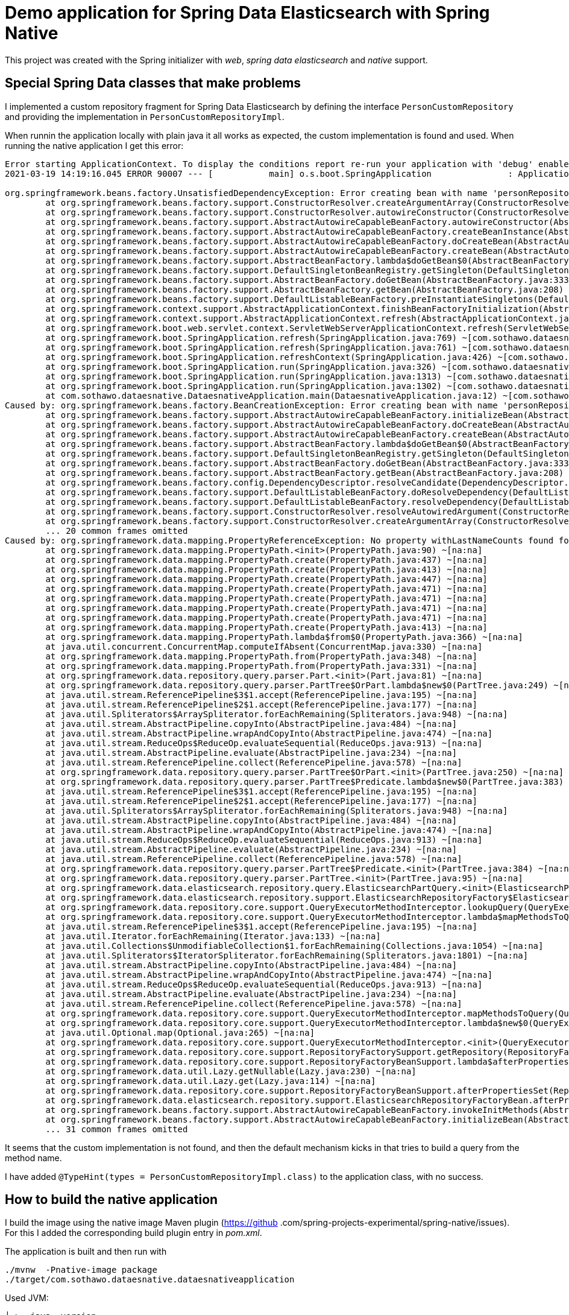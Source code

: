 = Demo application for Spring Data Elasticsearch with Spring Native

This project was created with the Spring initializer with _web_, _spring data elasticsearch_ and _native_ support.

== Special Spring Data classes that make problems

I implemented a custom repository fragment for Spring Data Elasticsearch by defining the interface 
`PersonCustomRepository` and providing the implementation in `PersonCustomRepositoryImpl`.

When runnin the application locally with plain java it all works as expected, the custom implementation is found and 
used. When running the native application I get this error:

[source,shell]
----

Error starting ApplicationContext. To display the conditions report re-run your application with 'debug' enabled.
2021-03-19 14:19:16.045 ERROR 90007 --- [           main] o.s.boot.SpringApplication               : Application run failed

org.springframework.beans.factory.UnsatisfiedDependencyException: Error creating bean with name 'personRepositoryController' defined in class path resource [com/sothawo/dataesnative/PersonRepositoryController.class]: Unsatisfied dependency expressed through constructor parameter 0; nested exception is org.springframework.beans.factory.BeanCreationException: Error creating bean with name 'personRepository' defined in com.sothawo.dataesnative.PersonRepository defined in @EnableElasticsearchRepositories declared on ElasticsearchRepositoriesRegistrar.EnableElasticsearchRepositoriesConfiguration: Invocation of init method failed; nested exception is org.springframework.data.mapping.PropertyReferenceException: No property withLastNameCounts found for type String! Traversed path: Person.firstName.
	at org.springframework.beans.factory.support.ConstructorResolver.createArgumentArray(ConstructorResolver.java:800) ~[na:na]
	at org.springframework.beans.factory.support.ConstructorResolver.autowireConstructor(ConstructorResolver.java:229) ~[na:na]
	at org.springframework.beans.factory.support.AbstractAutowireCapableBeanFactory.autowireConstructor(AbstractAutowireCapableBeanFactory.java:1354) ~[na:na]
	at org.springframework.beans.factory.support.AbstractAutowireCapableBeanFactory.createBeanInstance(AbstractAutowireCapableBeanFactory.java:1204) ~[na:na]
	at org.springframework.beans.factory.support.AbstractAutowireCapableBeanFactory.doCreateBean(AbstractAutowireCapableBeanFactory.java:564) ~[na:na]
	at org.springframework.beans.factory.support.AbstractAutowireCapableBeanFactory.createBean(AbstractAutowireCapableBeanFactory.java:524) ~[na:na]
	at org.springframework.beans.factory.support.AbstractBeanFactory.lambda$doGetBean$0(AbstractBeanFactory.java:335) ~[na:na]
	at org.springframework.beans.factory.support.DefaultSingletonBeanRegistry.getSingleton(DefaultSingletonBeanRegistry.java:234) ~[na:na]
	at org.springframework.beans.factory.support.AbstractBeanFactory.doGetBean(AbstractBeanFactory.java:333) ~[na:na]
	at org.springframework.beans.factory.support.AbstractBeanFactory.getBean(AbstractBeanFactory.java:208) ~[na:na]
	at org.springframework.beans.factory.support.DefaultListableBeanFactory.preInstantiateSingletons(DefaultListableBeanFactory.java:944) ~[na:na]
	at org.springframework.context.support.AbstractApplicationContext.finishBeanFactoryInitialization(AbstractApplicationContext.java:918) ~[na:na]
	at org.springframework.context.support.AbstractApplicationContext.refresh(AbstractApplicationContext.java:583) ~[na:na]
	at org.springframework.boot.web.servlet.context.ServletWebServerApplicationContext.refresh(ServletWebServerApplicationContext.java:144) ~[na:na]
	at org.springframework.boot.SpringApplication.refresh(SpringApplication.java:769) ~[com.sothawo.dataesnative.dataesnativeapplication:2.4.4]
	at org.springframework.boot.SpringApplication.refresh(SpringApplication.java:761) ~[com.sothawo.dataesnative.dataesnativeapplication:2.4.4]
	at org.springframework.boot.SpringApplication.refreshContext(SpringApplication.java:426) ~[com.sothawo.dataesnative.dataesnativeapplication:2.4.4]
	at org.springframework.boot.SpringApplication.run(SpringApplication.java:326) ~[com.sothawo.dataesnative.dataesnativeapplication:2.4.4]
	at org.springframework.boot.SpringApplication.run(SpringApplication.java:1313) ~[com.sothawo.dataesnative.dataesnativeapplication:2.4.4]
	at org.springframework.boot.SpringApplication.run(SpringApplication.java:1302) ~[com.sothawo.dataesnative.dataesnativeapplication:2.4.4]
	at com.sothawo.dataesnative.DataesnativeApplication.main(DataesnativeApplication.java:12) ~[com.sothawo.dataesnative.dataesnativeapplication:0.0.1-SNAPSHOT]
Caused by: org.springframework.beans.factory.BeanCreationException: Error creating bean with name 'personRepository' defined in com.sothawo.dataesnative.PersonRepository defined in @EnableElasticsearchRepositories declared on ElasticsearchRepositoriesRegistrar.EnableElasticsearchRepositoriesConfiguration: Invocation of init method failed; nested exception is org.springframework.data.mapping.PropertyReferenceException: No property withLastNameCounts found for type String! Traversed path: Person.firstName.
	at org.springframework.beans.factory.support.AbstractAutowireCapableBeanFactory.initializeBean(AbstractAutowireCapableBeanFactory.java:1786) ~[na:na]
	at org.springframework.beans.factory.support.AbstractAutowireCapableBeanFactory.doCreateBean(AbstractAutowireCapableBeanFactory.java:602) ~[na:na]
	at org.springframework.beans.factory.support.AbstractAutowireCapableBeanFactory.createBean(AbstractAutowireCapableBeanFactory.java:524) ~[na:na]
	at org.springframework.beans.factory.support.AbstractBeanFactory.lambda$doGetBean$0(AbstractBeanFactory.java:335) ~[na:na]
	at org.springframework.beans.factory.support.DefaultSingletonBeanRegistry.getSingleton(DefaultSingletonBeanRegistry.java:234) ~[na:na]
	at org.springframework.beans.factory.support.AbstractBeanFactory.doGetBean(AbstractBeanFactory.java:333) ~[na:na]
	at org.springframework.beans.factory.support.AbstractBeanFactory.getBean(AbstractBeanFactory.java:208) ~[na:na]
	at org.springframework.beans.factory.config.DependencyDescriptor.resolveCandidate(DependencyDescriptor.java:276) ~[na:na]
	at org.springframework.beans.factory.support.DefaultListableBeanFactory.doResolveDependency(DefaultListableBeanFactory.java:1380) ~[na:na]
	at org.springframework.beans.factory.support.DefaultListableBeanFactory.resolveDependency(DefaultListableBeanFactory.java:1300) ~[na:na]
	at org.springframework.beans.factory.support.ConstructorResolver.resolveAutowiredArgument(ConstructorResolver.java:887) ~[na:na]
	at org.springframework.beans.factory.support.ConstructorResolver.createArgumentArray(ConstructorResolver.java:791) ~[na:na]
	... 20 common frames omitted
Caused by: org.springframework.data.mapping.PropertyReferenceException: No property withLastNameCounts found for type String! Traversed path: Person.firstName.
	at org.springframework.data.mapping.PropertyPath.<init>(PropertyPath.java:90) ~[na:na]
	at org.springframework.data.mapping.PropertyPath.create(PropertyPath.java:437) ~[na:na]
	at org.springframework.data.mapping.PropertyPath.create(PropertyPath.java:413) ~[na:na]
	at org.springframework.data.mapping.PropertyPath.create(PropertyPath.java:447) ~[na:na]
	at org.springframework.data.mapping.PropertyPath.create(PropertyPath.java:471) ~[na:na]
	at org.springframework.data.mapping.PropertyPath.create(PropertyPath.java:471) ~[na:na]
	at org.springframework.data.mapping.PropertyPath.create(PropertyPath.java:471) ~[na:na]
	at org.springframework.data.mapping.PropertyPath.create(PropertyPath.java:471) ~[na:na]
	at org.springframework.data.mapping.PropertyPath.create(PropertyPath.java:413) ~[na:na]
	at org.springframework.data.mapping.PropertyPath.lambda$from$0(PropertyPath.java:366) ~[na:na]
	at java.util.concurrent.ConcurrentMap.computeIfAbsent(ConcurrentMap.java:330) ~[na:na]
	at org.springframework.data.mapping.PropertyPath.from(PropertyPath.java:348) ~[na:na]
	at org.springframework.data.mapping.PropertyPath.from(PropertyPath.java:331) ~[na:na]
	at org.springframework.data.repository.query.parser.Part.<init>(Part.java:81) ~[na:na]
	at org.springframework.data.repository.query.parser.PartTree$OrPart.lambda$new$0(PartTree.java:249) ~[na:na]
	at java.util.stream.ReferencePipeline$3$1.accept(ReferencePipeline.java:195) ~[na:na]
	at java.util.stream.ReferencePipeline$2$1.accept(ReferencePipeline.java:177) ~[na:na]
	at java.util.Spliterators$ArraySpliterator.forEachRemaining(Spliterators.java:948) ~[na:na]
	at java.util.stream.AbstractPipeline.copyInto(AbstractPipeline.java:484) ~[na:na]
	at java.util.stream.AbstractPipeline.wrapAndCopyInto(AbstractPipeline.java:474) ~[na:na]
	at java.util.stream.ReduceOps$ReduceOp.evaluateSequential(ReduceOps.java:913) ~[na:na]
	at java.util.stream.AbstractPipeline.evaluate(AbstractPipeline.java:234) ~[na:na]
	at java.util.stream.ReferencePipeline.collect(ReferencePipeline.java:578) ~[na:na]
	at org.springframework.data.repository.query.parser.PartTree$OrPart.<init>(PartTree.java:250) ~[na:na]
	at org.springframework.data.repository.query.parser.PartTree$Predicate.lambda$new$0(PartTree.java:383) ~[na:na]
	at java.util.stream.ReferencePipeline$3$1.accept(ReferencePipeline.java:195) ~[na:na]
	at java.util.stream.ReferencePipeline$2$1.accept(ReferencePipeline.java:177) ~[na:na]
	at java.util.Spliterators$ArraySpliterator.forEachRemaining(Spliterators.java:948) ~[na:na]
	at java.util.stream.AbstractPipeline.copyInto(AbstractPipeline.java:484) ~[na:na]
	at java.util.stream.AbstractPipeline.wrapAndCopyInto(AbstractPipeline.java:474) ~[na:na]
	at java.util.stream.ReduceOps$ReduceOp.evaluateSequential(ReduceOps.java:913) ~[na:na]
	at java.util.stream.AbstractPipeline.evaluate(AbstractPipeline.java:234) ~[na:na]
	at java.util.stream.ReferencePipeline.collect(ReferencePipeline.java:578) ~[na:na]
	at org.springframework.data.repository.query.parser.PartTree$Predicate.<init>(PartTree.java:384) ~[na:na]
	at org.springframework.data.repository.query.parser.PartTree.<init>(PartTree.java:95) ~[na:na]
	at org.springframework.data.elasticsearch.repository.query.ElasticsearchPartQuery.<init>(ElasticsearchPartQuery.java:57) ~[na:na]
	at org.springframework.data.elasticsearch.repository.support.ElasticsearchRepositoryFactory$ElasticsearchQueryLookupStrategy.resolveQuery(ElasticsearchRepositoryFactory.java:117) ~[na:na]
	at org.springframework.data.repository.core.support.QueryExecutorMethodInterceptor.lookupQuery(QueryExecutorMethodInterceptor.java:100) ~[na:na]
	at org.springframework.data.repository.core.support.QueryExecutorMethodInterceptor.lambda$mapMethodsToQuery$1(QueryExecutorMethodInterceptor.java:93) ~[na:na]
	at java.util.stream.ReferencePipeline$3$1.accept(ReferencePipeline.java:195) ~[na:na]
	at java.util.Iterator.forEachRemaining(Iterator.java:133) ~[na:na]
	at java.util.Collections$UnmodifiableCollection$1.forEachRemaining(Collections.java:1054) ~[na:na]
	at java.util.Spliterators$IteratorSpliterator.forEachRemaining(Spliterators.java:1801) ~[na:na]
	at java.util.stream.AbstractPipeline.copyInto(AbstractPipeline.java:484) ~[na:na]
	at java.util.stream.AbstractPipeline.wrapAndCopyInto(AbstractPipeline.java:474) ~[na:na]
	at java.util.stream.ReduceOps$ReduceOp.evaluateSequential(ReduceOps.java:913) ~[na:na]
	at java.util.stream.AbstractPipeline.evaluate(AbstractPipeline.java:234) ~[na:na]
	at java.util.stream.ReferencePipeline.collect(ReferencePipeline.java:578) ~[na:na]
	at org.springframework.data.repository.core.support.QueryExecutorMethodInterceptor.mapMethodsToQuery(QueryExecutorMethodInterceptor.java:95) ~[na:na]
	at org.springframework.data.repository.core.support.QueryExecutorMethodInterceptor.lambda$new$0(QueryExecutorMethodInterceptor.java:85) ~[na:na]
	at java.util.Optional.map(Optional.java:265) ~[na:na]
	at org.springframework.data.repository.core.support.QueryExecutorMethodInterceptor.<init>(QueryExecutorMethodInterceptor.java:85) ~[na:na]
	at org.springframework.data.repository.core.support.RepositoryFactorySupport.getRepository(RepositoryFactorySupport.java:303) ~[na:na]
	at org.springframework.data.repository.core.support.RepositoryFactoryBeanSupport.lambda$afterPropertiesSet$5(RepositoryFactoryBeanSupport.java:323) ~[com.sothawo.dataesnative.dataesnativeapplication:2.4.6]
	at org.springframework.data.util.Lazy.getNullable(Lazy.java:230) ~[na:na]
	at org.springframework.data.util.Lazy.get(Lazy.java:114) ~[na:na]
	at org.springframework.data.repository.core.support.RepositoryFactoryBeanSupport.afterPropertiesSet(RepositoryFactoryBeanSupport.java:329) ~[com.sothawo.dataesnative.dataesnativeapplication:2.4.6]
	at org.springframework.data.elasticsearch.repository.support.ElasticsearchRepositoryFactoryBean.afterPropertiesSet(ElasticsearchRepositoryFactoryBean.java:69) ~[com.sothawo.dataesnative.dataesnativeapplication:4.1.6]
	at org.springframework.beans.factory.support.AbstractAutowireCapableBeanFactory.invokeInitMethods(AbstractAutowireCapableBeanFactory.java:1845) ~[na:na]
	at org.springframework.beans.factory.support.AbstractAutowireCapableBeanFactory.initializeBean(AbstractAutowireCapableBeanFactory.java:1782) ~[na:na]
	... 31 common frames omitted
----

It seems that the custom implementation is not found, and then the default mechanism kicks in that tries to build a 
query from the method name.

I have added `@TypeHint(types = PersonCustomRepositoryImpl.class)` to the application class, with no success.

== How to build the native application

I build the image using the native image Maven plugin (https://github
.com/spring-projects-experimental/spring-native/issues). For this I added the corresponding build plugin entry in 
_pom.xml_.

The application is built and then run with

[source,shell]
----
./mvnw  -Pnative-image package
./target/com.sothawo.dataesnative.dataesnativeapplication
----

Used JVM:

[source,shell]
----
╰─➤  java -version                                                                                                                                                                                       130 ↵
openjdk version "11.0.10" 2021-01-19
OpenJDK Runtime Environment GraalVM CE 21.0.0.2 (build 11.0.10+8-jvmci-21.0-b06)
OpenJDK 64-Bit Server VM GraalVM CE 21.0.0.2 (build 11.0.10+8-jvmci-21.0-b06, mixed mode, sharing)
----
